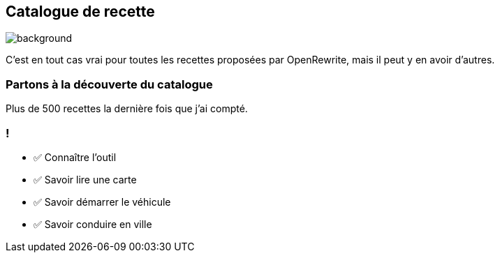 
== Catalogue de recette

image::catalog.jpg[background, size=contain]

[.notes]
--
C'est en tout cas vrai pour toutes les recettes proposées par OpenRewrite, mais il peut y en avoir d'autres.
--

[%notitle,background-iframe="https://docs.openrewrite.org/recipes/java/testing/hamcrest"]
=== Partons à la découverte du catalogue

[.notes]
--
Plus de 500 recettes la dernière fois que j'ai compté.
--


[.lesson]
=== !

- ✅ Connaître l'outil
- ✅ Savoir lire une carte
- ✅ Savoir démarrer le véhicule
- ✅ Savoir conduire en ville
